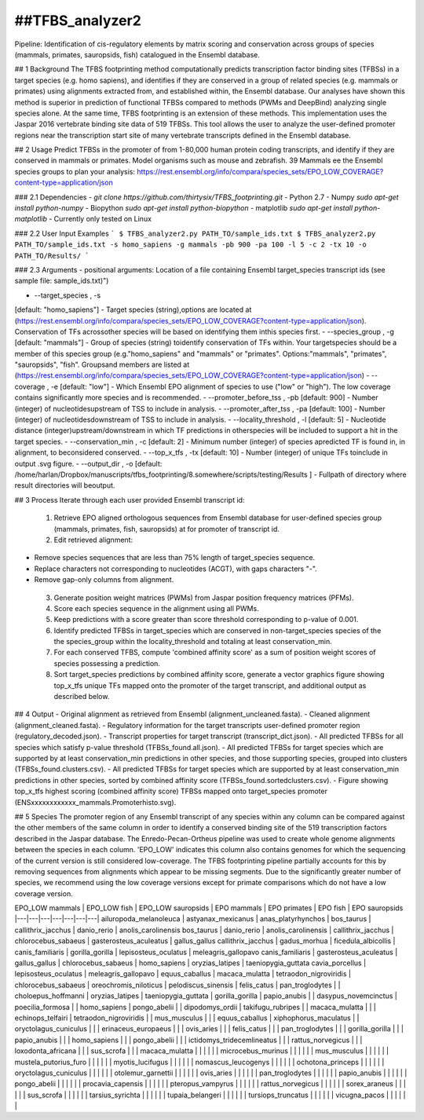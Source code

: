 ##TFBS_analyzer2
=================
Pipeline: Identification of cis-regulatory elements by matrix scoring and conservation across groups of species (mammals, primates, sauropsids, fish) catalogued in the Ensembl database.

## 1 Background
The TFBS footprinting method computationally predicts transcription factor binding sites (TFBSs) in a target species (e.g. homo sapiens), and identifies if they are conserved in a group of related species (e.g. mammals or primates) using alignments extracted from, and established within, the Ensembl database.  Our analyses have shown this method is superior in prediction of functional TFBSs compared to methods (PWMs and DeepBind) analyzing single species alone.  At the same time, TFBS footprinting is an extension of these methods.  This implementation uses the Jaspar 2016 vertebrate binding site data of 519 TFBSs.  This tool allows the user to analyze the user-defined promoter regions near the transcription start site of many vertebrate transcripts defined in the Ensembl database.

## 2 Usage 
Predict TFBSs in the promoter of from 1-80,000 human protein coding transcripts, and identify if they are conserved in mammals or primates.
Model organisms such as mouse and zebrafish.
39 Mammals
ee the Ensembl species groups to plan your analysis: https://rest.ensembl.org/info/compara/species_sets/EPO_LOW_COVERAGE?content-type=application/json


### 2.1 Dependencies
- `git clone https://github.com/thirtysix/TFBS_footprinting.git`
- Python 2.7
- Numpy `sudo apt-get install python-numpy`
- Biopython `sudo apt-get install python-biopython`
- matplotlib `sudo apt-get install python-matplotlib`
- Currently only tested on Linux

### 2.2 User Input Examples
```
$ TFBS_analyzer2.py PATH_TO/sample_ids.txt
$ TFBS_analyzer2.py PATH_TO/sample_ids.txt -s homo_sapiens -g mammals -pb 900 -pa 100 -l 5 -c 2 -tx 10 -o PATH_TO/Results/
```

### 2.3 Arguments
- positional arguments:
Location of a file containing Ensembl target_species transcript ids (see sample file: sample_ids.txt)")

- --target_species , -s 
[default: "homo_sapiens"] - Target species (string),options are located at (https://rest.ensembl.org/info/compara/species_sets/EPO_LOW_COVERAGE?content-type=application/json). Conservation of TFs acrossother species will be based on identifying them inthis species first.
- --species_group , -g 
[default: "mammals"] - Group of species (string) toidentify conservation of TFs within. Your targetspecies should be a member of this species group (e.g."homo_sapiens" and "mammals" or "primates". Options:"mammals", "primates", "sauropsids", "fish". Groupsand members are listed at (https://rest.ensembl.org/info/compara/species_sets/EPO_LOW_COVERAGE?content-type=application/json)
- --coverage , -e
[default: "low"] - Which Ensembl EPO alignment of species to use ("low" or "high"). The low coverage contains significantly more species and is recommended.
- --promoter_before_tss , -pb 
[default: 900] - Number (integer) of nucleotidesupstream of TSS to include in analysis.
- --promoter_after_tss , -pa 
[default: 100] - Number (integer) of nucleotidesdownstream of TSS to include in analysis.
- --locality_threshold , -l 
[default: 5] - Nucleotide distance (integer)upstream/downstream in which TF predictions in otherspecies will be included to support a hit in the target species.
- --conservation_min , -c 
[default: 2] - Minimum number (integer) of species apredicted TF is found in, in alignment, to beconsidered conserved.
- --top_x_tfs , -tx [default: 10] - Number (integer) of unique TFs toinclude in output .svg figure.
- --output_dir , -o [default: /home/harlan/Dropbox/manuscripts/tfbs_footprinting/8.somewhere/scripts/testing/Results ] - Fullpath of directory where result directories will beoutput.


## 3 Process
Iterate through each user provided Ensembl transcript id:
 1. Retrieve EPO aligned orthologous sequences from Ensembl database for user-defined species group (mammals, primates, fish, sauropsids) at for promoter of transcript id.
 2. Edit retrieved alignment:
- Remove species sequences that are less than 75% length of target_species sequence.
- Replace characters not corresponding to nucleotides (ACGT), with gaps characters "-".
- Remove gap-only columns from alignment.
 3. Generate position weight matrices (PWMs) from Jaspar position frequency matrices (PFMs).
 4. Score each species sequence in the alignment using all PWMs.
 5. Keep predictions with a score greater than score threshold corresponding to p-value of 0.001.
 6. Identify predicted TFBSs in target_species which are conserved in non-target_species species of the the species_group within the locality_threshold and totaling at least conservation_min.
 7. For each conserved TFBS, compute 'combined affinity score' as a sum of position weight scores of species possessing a prediction.
 8. Sort target_species predictions by combined affinity score, generate a vector graphics figure showing top_x_tfs unique TFs mapped onto the promoter of the target transcript, and additional output as described below.


## 4 Output
- Original alignment as retrieved from Ensembl (alignment_uncleaned.fasta).
- Cleaned alignment (alignment_cleaned.fasta).
- Regulatory information for the target transcripts user-defined promoter region (regulatory_decoded.json).
- Transcript properties for target transcript (transcript_dict.json).
- All predicted TFBSs for all species which satisfy p-value threshold (TFBSs_found.all.json).
- All predicted TFBSs for target species which are supported by at least conservation_min predictions in other species, and those supporting species, grouped into clusters (TFBSs_found.clusters.csv).
- All predicted TFBSs for target species which are supported by at least conservation_min predictions in other species, sorted by combined affinity score (TFBSs_found.sortedclusters.csv).
- Figure showing top_x_tfs highest scoring (combined affinity score) TFBSs mapped onto target_species promoter (ENSxxxxxxxxxxxx_mammals.Promoterhisto.svg). 

## 5 Species
The promoter region of any Ensembl transcript of any species within any column can be compared against the other members of the same column in order to identify a conserved binding site of the 519 transcription factors described in the Jaspar database.  The Enredo-Pecan-Ortheus pipeline was used to create whole genome alignments between the species in each column.  'EPO_LOW' indicates this column also contains genomes for which the sequencing of the current version is still considered low-coverage.  The TFBS footprinting pipeline partially accounts for this by removing sequences from alignments which appear to be missing segments.  Due to the significantly greater number of species, we recommend using the low coverage versions except for primate comparisons which do not have a low coverage version.

EPO_LOW mammals | EPO_LOW fish | EPO_LOW sauropsids | EPO mammals | EPO primates | EPO fish | EPO sauropsids
|---|---|---|---|---|---|---|
ailuropoda_melanoleuca | astyanax_mexicanus | anas_platyrhynchos | bos_taurus | callithrix_jacchus | danio_rerio | anolis_carolinensis
bos_taurus | danio_rerio | anolis_carolinensis | callithrix_jacchus | chlorocebus_sabaeus | gasterosteus_aculeatus | gallus_gallus
callithrix_jacchus | gadus_morhua | ficedula_albicollis | canis_familiaris | gorilla_gorilla | lepisosteus_oculatus | meleagris_gallopavo
canis_familiaris | gasterosteus_aculeatus | gallus_gallus | chlorocebus_sabaeus | homo_sapiens | oryzias_latipes | taeniopygia_guttata
cavia_porcellus | lepisosteus_oculatus | meleagris_gallopavo | equus_caballus | macaca_mulatta | tetraodon_nigroviridis | 
chlorocebus_sabaeus | oreochromis_niloticus | pelodiscus_sinensis | felis_catus | pan_troglodytes |  | 
choloepus_hoffmanni | oryzias_latipes | taeniopygia_guttata | gorilla_gorilla | papio_anubis |  | 
dasypus_novemcinctus | poecilia_formosa |  | homo_sapiens | pongo_abelii |  | 
dipodomys_ordii | takifugu_rubripes |  | macaca_mulatta |  |  | 
echinops_telfairi | tetraodon_nigroviridis |  | mus_musculus |  |  | 
equus_caballus | xiphophorus_maculatus |  | oryctolagus_cuniculus |  |  | 
erinaceus_europaeus |  |  | ovis_aries |  |  | 
felis_catus |  |  | pan_troglodytes |  |  | 
gorilla_gorilla |  |  | papio_anubis |  |  | 
homo_sapiens |  |  | pongo_abelii |  |  | 
ictidomys_tridecemlineatus |  |  | rattus_norvegicus |  |  | 
loxodonta_africana |  |  | sus_scrofa |  |  | 
macaca_mulatta |  |  |  |  |  | 
microcebus_murinus |  |  |  |  |  | 
mus_musculus |  |  |  |  |  | 
mustela_putorius_furo |  |  |  |  |  | 
myotis_lucifugus |  |  |  |  |  | 
nomascus_leucogenys |  |  |  |  |  | 
ochotona_princeps |  |  |  |  |  | 
oryctolagus_cuniculus |  |  |  |  |  | 
otolemur_garnettii |  |  |  |  |  | 
ovis_aries |  |  |  |  |  | 
pan_troglodytes |  |  |  |  |  | 
papio_anubis |  |  |  |  |  | 
pongo_abelii |  |  |  |  |  | 
procavia_capensis |  |  |  |  |  | 
pteropus_vampyrus |  |  |  |  |  | 
rattus_norvegicus |  |  |  |  |  | 
sorex_araneus |  |  |  |  |  | 
sus_scrofa |  |  |  |  |  | 
tarsius_syrichta |  |  |  |  |  | 
tupaia_belangeri |  |  |  |  |  | 
tursiops_truncatus |  |  |  |  |  | 
vicugna_pacos |  |  |  |  |  | 




